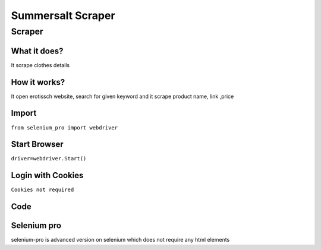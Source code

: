 Summersalt Scraper
########################

Scraper
************

What it does?
=============

It scrape clothes details

How it works?
=============

It open erotissch website, search for given keyword and it scrape product name, link ,price

Import
=============

``from selenium_pro import webdriver``


Start Browser
=============

``driver=webdriver.Start()``


Login with Cookies
===================

``Cookies not required``


Code
===========

.. tabs::

   .. code-tab:: py

        #pip install selenium_pro
        from selenium_pro import webdriver
	import time
	from selenium_pro.webdriver.common.keys import Keys
	driver = webdriver.Start()
	# to open the url in browser
	driver.get('https://www.summersalt.com/')
	time.sleep(3)
	# to click on the element found
	driver.find_element_by_pro('L1D2ryHvZrQ2iOU').click()
	# to type content in input field
	driver.find_element_by_pro('tgGuN53Jcs067Tz').send_keys('dress')
	# press Enter key
	driver.switch_to.active_element.send_keys(Keys.ENTER)
	time.sleep(3)
	list_elements=driver.find_elements_by_pro('arDJ5TxqKE4Ct98')
	for list_element in list_elements:
	    # to fetch the text of element
	    title=list_element.find_element_by_pro('wLZKr2TiwB7uzpJ').text
	    # to fetch the text of element
	    price=list_element.find_element_by_pro('4e6qGUKo3w6MpwD').text
	    # to fetch the link of element
	    link=list_element.find_element_by_pro('ZpRUtELohgdA3Cf').get_attribute('href')

Selenium pro
==============

selenium-pro is advanced version on selenium which does not require any html elements
